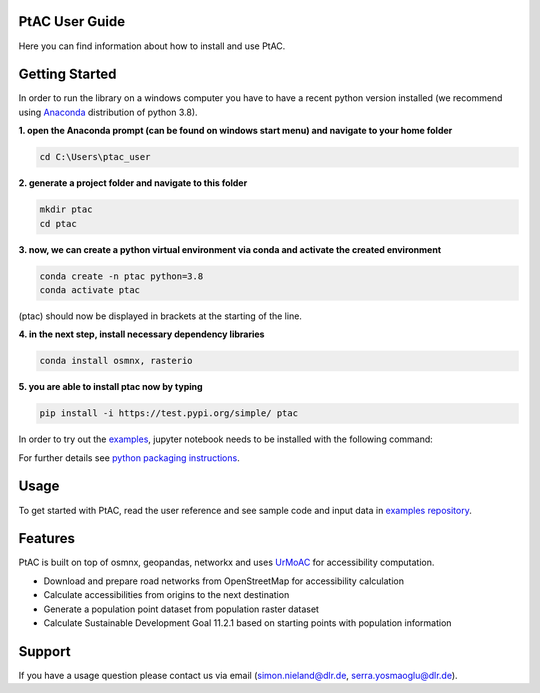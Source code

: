 
PtAC User Guide
----------------

Here you can find information about how to install and use PtAC.

Getting Started
------------
In order to run the library on a windows computer you have to have a recent python version installed
(we recommend using `Anaconda <https://www.anaconda.com/products/individual>`_ distribution of python 3.8).

**1. open the Anaconda prompt (can be found on windows start menu) and navigate to your home folder**

.. code-block:: bash

   cd C:\Users\ptac_user

**2. generate a project folder and navigate to this folder**

.. code-block:: bash

   mkdir ptac
   cd ptac

**3. now, we can create a python virtual environment via conda and activate the created environment**

.. code-block:: bash

   conda create -n ptac python=3.8
   conda activate ptac

(ptac) should now be displayed in brackets at the starting of the line.

**4. in the next step, install necessary dependency libraries**

.. code-block:: bash

   conda install osmnx, rasterio

**5. you are able to install ptac now by typing**

.. code-block:: bash

   pip install -i https://test.pypi.org/simple/ ptac



In order to try out the `examples <https://github.com/DLR-VF/PtAC-examples>`_,
jupyter notebook needs to be installed with the following command:

.. code-block:: bash
   pip install notebook

For further details see `python packaging instructions
<https://packaging.python.org/tutorials/installing-packages/>`_.

Usage
-----
To get started with PtAC, read the user reference and see sample code and input data in
`examples repository <https://github.com/DLR-VF/PtAC-examples>`_.

Features
--------
PtAC is built on top of osmnx, geopandas, networkx and
uses `UrMoAC <https://github.com/DLR-VF/UrMoAC>`_ for accessibility computation.

* Download and prepare road networks from OpenStreetMap for accessibility calculation
* Calculate accessibilities from origins to the next destination
* Generate a population point dataset from population raster dataset
* Calculate Sustainable Development Goal 11.2.1 based on starting points with population information

Support
--------

If you have a usage question please contact us via email (simon.nieland@dlr.de,
serra.yosmaoglu@dlr.de).



